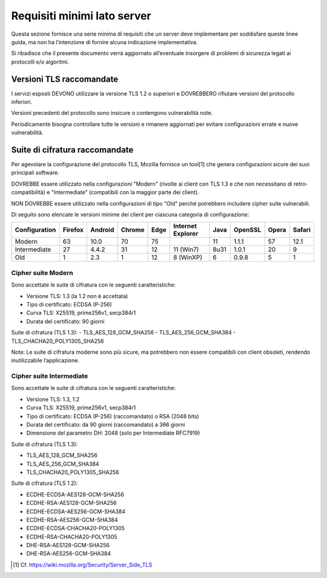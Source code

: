 Requisiti minimi lato server
============================

Questa sezione fornisce una serie minima di requisiti che un server deve 
implementare per soddisfare queste linee guida, ma non ha l’intenzione 
di fornire alcuna indicazione implementativa. 

Si ribadisce che il presente documento verrà aggiornato all’eventuale 
insorgere di problemi di sicurezza legati ai protocolli e/o algoritmi. 

Versioni TLS raccomandate
-------------------------

I servizi esposti DEVONO utilizzare la versione TLS 1.2 o superiori e 
DOVREBBERO rifiutare versioni del protocollo inferiori. 

Versioni precedenti del protocollo sono insicure o contengono vulnerabilità 
note. 

Periodicamente bisogna controllare tutte le versioni e rimanere aggiornati 
per evitare configurazioni errate e nuove vulnerabilità.

Suite di cifratura raccomandate
-------------------------------

Per agevolare la configurazione del protocollo TLS, Mozilla fornisce un 
tool[1] che genera configurazioni sicure dei suoi principali software. 

DOVREBBE essere utilizzato nella configurazioni "Modern" (rivolte ai client 
con TLS 1.3 e che non necessitano di retro-compatibilità) e "Intermediate" 
(compatibili con la maggior parte dei client). 

NON DOVREBBE essere utilizzato nella configurazioni di tipo "Old" perché 
potrebbero includere cipher suite vulnerabili.

Di seguito sono elencate le versioni minime dei client per ciascuna 
categoria di configurazione: 

.. list-table:: 
   :header-rows: 1

   * -    Configuration
     -    Firefox
     -    Android
     -    Chrome
     -    Edge
     -    Internet Explorer
     -    Java
     -    OpenSSL
     -    Opera
     -    Safari

   * -    Modern
     -    63	
     -    10.0	
     -    70	
     -    75	
     -    	
     -    11	
     -    1.1.1	
     -    57	
     -    12.1

   * -    Intermediate
     -    27	
     -    4.4.2	
     -    31	
     -    12	
     -    11 (Win7)	
     -    8u31	
     -    1.0.1	
     -    20	
     -    9

   * -    Old
     -    1	
     -    2.3	
     -    1	
     -    12	
     -    8 (WinXP)	
     -    6	
     -    0.9.8	
     -    5	
     -    1 

Cipher suite Modern
^^^^^^^^^^^^^^^^^^^

Sono accettate le suite di cifratura con le seguenti caratteristiche: 

- Versione TLS: 1.3 (la 1.2 non è accettata)
- Tipo di certificato: ECDSA (P-256)
- Curva TLS: X25519, prime256v1, secp384r1
- Durata del certificato: 90 giorni

Suite di cifratura (TLS 1.3):
- TLS_AES_128_GCM_SHA256 
- TLS_AES_256_GCM_SHA384
- TLS_CHACHA20_POLY1305_SHA256

Note: Le suite di cifratura moderne sono più sicure, ma potrebbero non 
essere compatibili con client obsoleti, rendendo inutilizzabile 
l’applicazione. 

Cipher suite Intermediate
^^^^^^^^^^^^^^^^^^^^^^^^^

Sono accettate le suite di cifratura con le seguenti caratteristiche: 

- Versione TLS: 1.3, 1.2
- Curva TLS: X25519, prime256v1, secp384r1
- Tipo di certificato: ECDSA (P-256) (raccomandato) o RSA (2048 bits)
- Durata del certificato: da 90 giorni (raccomandato) a 366 giorni
- Dimensione del parametro DH: 2048 (solo per Intermediate RFC7919)

Suite di cifratura (TLS 1.3):

- TLS_AES_128_GCM_SHA256 
- TLS_AES_256_GCM_SHA384
- TLS_CHACHA20_POLY1305_SHA256

Suite di cifratura (TLS 1.2):

- ECDHE-ECDSA-AES128-GCM-SHA256 
- ECDHE-RSA-AES128-GCM-SHA256 
- ECDHE-ECDSA-AES256-GCM-SHA384 
- ECDHE-RSA-AES256-GCM-SHA384 
- ECDHE-ECDSA-CHACHA20-POLY1305 
- ECDHE-RSA-CHACHA20-POLY1305 
- DHE-RSA-AES128-GCM-SHA256 
- DHE-RSA-AES256-GCM-SHA384

.. [1]
   Cf.
   https://wiki.mozilla.org/Security/Server_Side_TLS 

